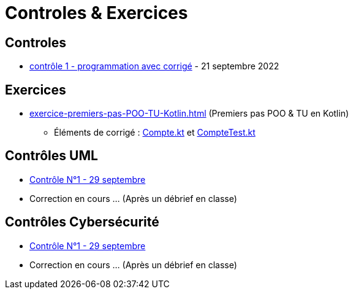 = Controles & Exercices

== Controles

* xref:sio-component:ROOT:attachment$controle-1-slam2-corrige.pdf[contrôle 1 - programmation avec corrigé]  - 21 septembre 2022


== Exercices

* xref:exercice-premiers-pas-POO-TU-Kotlin.adoc[] (Premiers pas POO & TU en Kotlin)
** Éléments de corrigé : xref:sio-component:ROOT:attachment$Compte.kt[Compte.kt] et xref:sio-component:ROOT:attachment$CompteTest.kt[CompteTest.kt]

== Contrôles UML
* xref:sio-component:ROOT:attachment$DST_UML_1.pdf[Contrôle N°1 - 29 septembre]
* Correction en cours ... (Après un débrief en classe)


== Contrôles Cybersécurité
* xref:sio-component:ROOT:attachment$DST_CYBER_1.pdf[Contrôle N°1 - 29 septembre]
* Correction en cours ... (Après un débrief en classe)